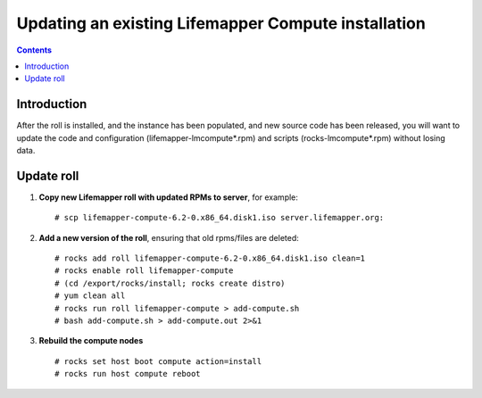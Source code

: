 
.. hightlight:: rest

Updating an existing Lifemapper Compute installation
====================================================
.. contents::  

Introduction
------------
After the roll is installed, and the instance has been populated, and new source
code has been released, you will want to update the code and configuration (lifemapper-lmcompute*.rpm) 
and scripts (rocks-lmcompute*.rpm) without losing data.

Update roll
-----------

#. **Copy new Lifemapper roll with updated RPMs to server**, for example::

   # scp lifemapper-compute-6.2-0.x86_64.disk1.iso server.lifemapper.org:

#. **Add a new version of the roll**, ensuring that old rpms/files are deleted::

   # rocks add roll lifemapper-compute-6.2-0.x86_64.disk1.iso clean=1
   # rocks enable roll lifemapper-compute
   # (cd /export/rocks/install; rocks create distro)
   # yum clean all
   # rocks run roll lifemapper-compute > add-compute.sh 
   # bash add-compute.sh > add-compute.out 2>&1
    
#. **Rebuild the compute nodes** ::  

   # rocks set host boot compute action=install
   # rocks run host compute reboot 


